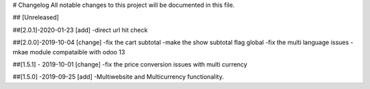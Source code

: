 # Changelog
All notable changes to this project will be documented in this file.




## [Unreleased]

##[2.0.1]-2020-01-23
[add]
-direct url hit check


##[2.0.0]-2019-10-04
[change]
-fix the cart subtotal
-make the show subtotal flag global
-fix the multi language issues
-mkae module compataible with odoo 13

##[1.5.1] - 2019-10-01
[change]
-fix the price conversion issues with multi currency

##[1.5.0] -2019-09-25
[add]
-Multiwebsite and Multicurrency functionality.


